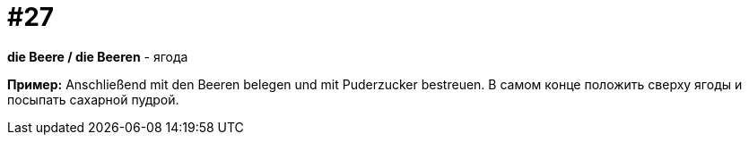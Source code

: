 [#18_027]
= #27

*die Beere / die Beeren* - ягода

*Пример:*
Anschließend mit den Beeren belegen und mit Puderzucker bestreuen. 
В самом конце положить сверху ягоды и посыпать сахарной пудрой.